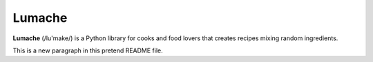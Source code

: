 Lumache
=======

**Lumache** (/lu'make/) is a Python library for cooks and food lovers that
creates recipes mixing random ingredients.

This is a new paragraph in this pretend README file.
